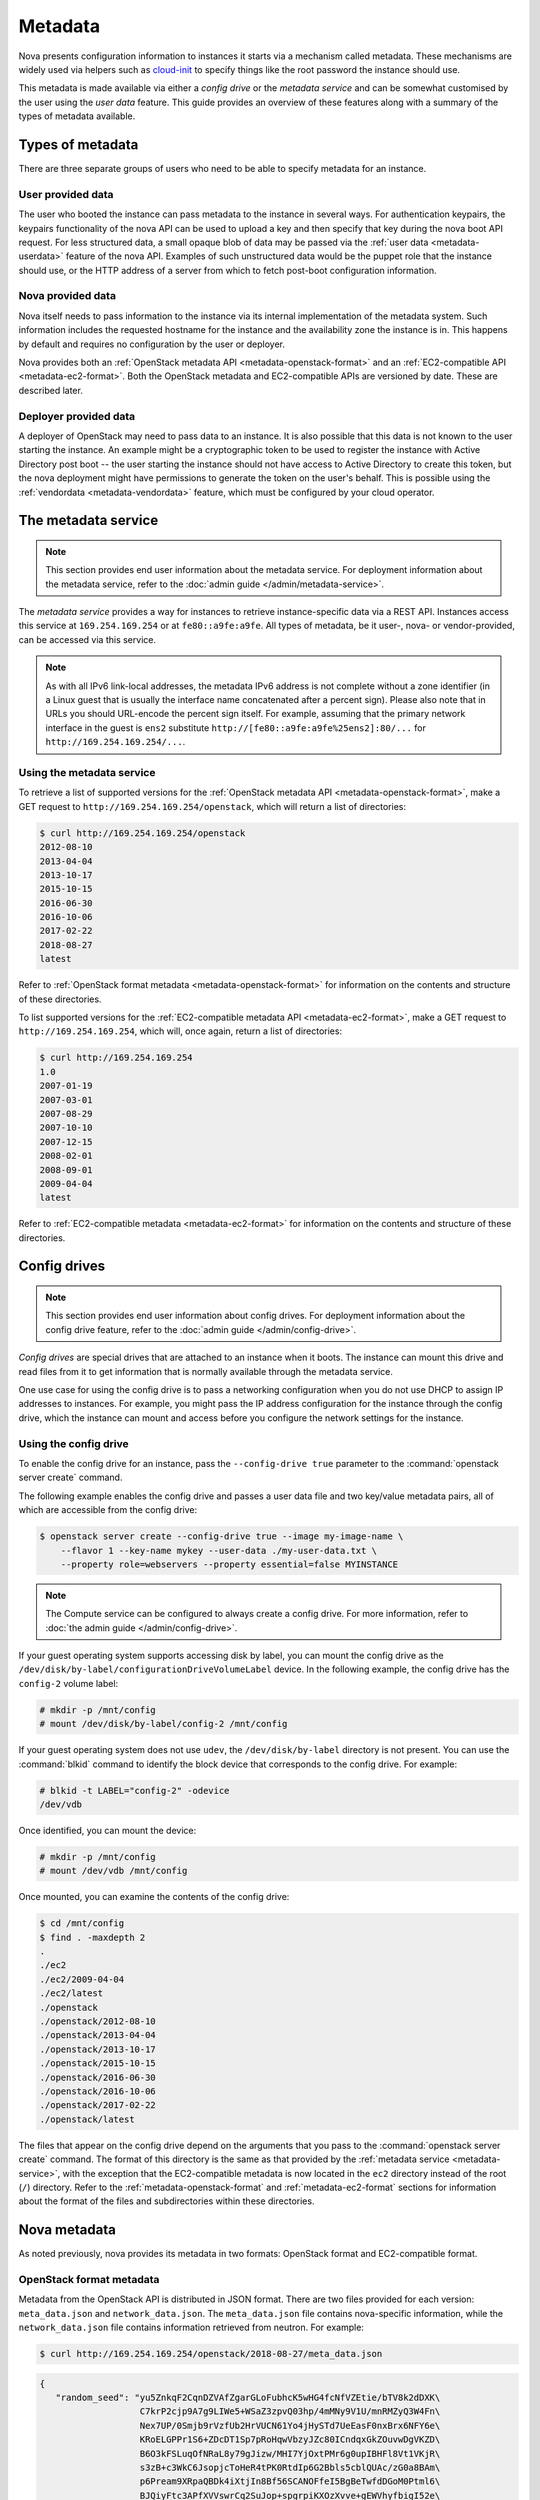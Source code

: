========
Metadata
========

Nova presents configuration information to instances it starts via a mechanism
called metadata. These mechanisms are widely used via helpers such as
`cloud-init`_ to specify things like the root password the instance should use.

This metadata is made available via either a *config drive* or the *metadata
service* and can be somewhat customised by the user using the *user data*
feature. This guide provides an overview of these features along with a summary
of the types of metadata available.

.. _cloud-init: https://cloudinit.readthedocs.io/en/latest/


Types of metadata
-----------------

There are three separate groups of users who need to be able to specify
metadata for an instance.

User provided data
~~~~~~~~~~~~~~~~~~

The user who booted the instance can pass metadata to the instance in several
ways. For authentication keypairs, the keypairs functionality of the nova API
can be used to upload a key and then specify that key during the nova boot API
request. For less structured data, a small opaque blob of data may be passed
via the :ref:`user data <metadata-userdata>` feature of the nova API. Examples
of such unstructured data would be the puppet role that the instance should use,
or the HTTP address of a server from which to fetch post-boot configuration
information.

Nova provided data
~~~~~~~~~~~~~~~~~~

Nova itself needs to pass information to the instance via its internal
implementation of the metadata system. Such information includes the requested
hostname for the instance and the availability zone the instance is in. This
happens by default and requires no configuration by the user or deployer.

Nova provides both an :ref:`OpenStack metadata API <metadata-openstack-format>`
and an :ref:`EC2-compatible API <metadata-ec2-format>`. Both the OpenStack
metadata and EC2-compatible APIs are versioned by date. These are described
later.

Deployer provided data
~~~~~~~~~~~~~~~~~~~~~~

A deployer of OpenStack may need to pass data to an instance. It is also
possible that this data is not known to the user starting the instance. An
example might be a cryptographic token to be used to register the instance with
Active Directory post boot -- the user starting the instance should not have
access to Active Directory to create this token, but the nova deployment might
have permissions to generate the token on the user's behalf. This is possible
using the :ref:`vendordata <metadata-vendordata>` feature, which must be
configured by your cloud operator.



.. _metadata-service:

The metadata service
--------------------

.. note::

    This section provides end user information about the metadata service. For
    deployment information about the metadata service, refer to the :doc:`admin
    guide </admin/metadata-service>`.

The *metadata service* provides a way for instances to retrieve
instance-specific data via a REST API. Instances access this service at
``169.254.169.254`` or at ``fe80::a9fe:a9fe``. All types of metadata,
be it user-, nova- or vendor-provided, can be accessed via this service.

.. versionchanged:: 22.0.0

    Starting with the Victoria release the metadata service is accessible
    over IPv6 at the link-local address ``fe80::a9fe:a9fe``.

.. note::

    As with all IPv6 link-local addresses, the metadata IPv6
    address is not complete without a zone identifier (in a Linux
    guest that is usually the interface name concatenated after
    a percent sign). Please also note that in URLs you should
    URL-encode the percent sign itself. For example, assuming
    that the primary network interface in the guest is ``ens2``
    substitute ``http://[fe80::a9fe:a9fe%25ens2]:80/...`` for
    ``http://169.254.169.254/...``.

Using the metadata service
~~~~~~~~~~~~~~~~~~~~~~~~~~

To retrieve a list of supported versions for the :ref:`OpenStack metadata API
<metadata-openstack-format>`, make a GET request to
``http://169.254.169.254/openstack``, which will return a list of directories:

.. code-block:: console

   $ curl http://169.254.169.254/openstack
   2012-08-10
   2013-04-04
   2013-10-17
   2015-10-15
   2016-06-30
   2016-10-06
   2017-02-22
   2018-08-27
   latest

Refer to :ref:`OpenStack format metadata <metadata-openstack-format>` for
information on the contents and structure of these directories.

To list supported versions for the :ref:`EC2-compatible metadata API
<metadata-ec2-format>`, make a GET request to ``http://169.254.169.254``, which
will, once again, return a list of directories:

.. code-block:: console

   $ curl http://169.254.169.254
   1.0
   2007-01-19
   2007-03-01
   2007-08-29
   2007-10-10
   2007-12-15
   2008-02-01
   2008-09-01
   2009-04-04
   latest

Refer to :ref:`EC2-compatible metadata <metadata-ec2-format>` for information on
the contents and structure of these directories.


.. _metadata-config-drive:

Config drives
-------------

.. note::

    This section provides end user information about config drives. For
    deployment information about the config drive feature, refer to the
    :doc:`admin guide </admin/config-drive>`.

*Config drives* are special drives that are attached to an instance when
it boots. The instance can mount this drive and read files from it to get
information that is normally available through the metadata service.

One use case for using the config drive is to pass a networking configuration
when you do not use DHCP to assign IP addresses to instances. For example, you
might pass the IP address configuration for the instance through the config
drive, which the instance can mount and access before you configure the network
settings for the instance.

Using the config drive
~~~~~~~~~~~~~~~~~~~~~~

To enable the config drive for an instance, pass the ``--config-drive true``
parameter to the :command:`openstack server create` command.

The following example enables the config drive and passes a user data file and
two key/value metadata pairs, all of which are accessible from the config
drive:

.. code-block:: console

   $ openstack server create --config-drive true --image my-image-name \
       --flavor 1 --key-name mykey --user-data ./my-user-data.txt \
       --property role=webservers --property essential=false MYINSTANCE

.. note::

    The Compute service can be configured to always create a config drive. For
    more information, refer to :doc:`the admin guide </admin/config-drive>`.

If your guest operating system supports accessing disk by label, you can mount
the config drive as the ``/dev/disk/by-label/configurationDriveVolumeLabel``
device. In the following example, the config drive has the ``config-2`` volume
label:

.. code-block:: console

   # mkdir -p /mnt/config
   # mount /dev/disk/by-label/config-2 /mnt/config

If your guest operating system does not use ``udev``, the ``/dev/disk/by-label``
directory is not present. You can use the :command:`blkid` command to identify
the block device that corresponds to the config drive. For example:

.. code-block:: console

   # blkid -t LABEL="config-2" -odevice
   /dev/vdb

Once identified, you can mount the device:

.. code-block:: console

   # mkdir -p /mnt/config
   # mount /dev/vdb /mnt/config

Once mounted, you can examine the contents of the config drive:

.. code-block:: console

   $ cd /mnt/config
   $ find . -maxdepth 2
   .
   ./ec2
   ./ec2/2009-04-04
   ./ec2/latest
   ./openstack
   ./openstack/2012-08-10
   ./openstack/2013-04-04
   ./openstack/2013-10-17
   ./openstack/2015-10-15
   ./openstack/2016-06-30
   ./openstack/2016-10-06
   ./openstack/2017-02-22
   ./openstack/latest

The files that appear on the config drive depend on the arguments that you pass
to the :command:`openstack server create` command. The format of this directory
is the same as that provided by the :ref:`metadata service <metadata-service>`,
with the exception that the EC2-compatible metadata is now located in the
``ec2`` directory instead of the root (``/``) directory. Refer to the
:ref:`metadata-openstack-format` and :ref:`metadata-ec2-format` sections for
information about the format of the files and subdirectories within these
directories.


Nova metadata
-------------

As noted previously, nova provides its metadata in two formats: OpenStack format
and EC2-compatible format.

.. _metadata-openstack-format:

OpenStack format metadata
~~~~~~~~~~~~~~~~~~~~~~~~~

.. versionchanged:: 12.0.0

    Support for network metadata was added in the Liberty release.

Metadata from the OpenStack API is distributed in JSON format. There are two
files provided for each version: ``meta_data.json`` and ``network_data.json``.
The ``meta_data.json`` file contains nova-specific information, while the
``network_data.json`` file contains information retrieved from neutron. For
example:

.. code-block:: console

   $ curl http://169.254.169.254/openstack/2018-08-27/meta_data.json

.. code-block:: json

   {
      "random_seed": "yu5ZnkqF2CqnDZVAfZgarGLoFubhcK5wHG4fcNfVZEtie/bTV8k2dDXK\
                      C7krP2cjp9A7g9LIWe5+WSaZ3zpvQ03hp/4mMNy9V1U/mnRMZyQ3W4Fn\
                      Nex7UP/0Smjb9rVzfUb2HrVUCN61Yo4jHySTd7UeEasF0nxBrx6NFY6e\
                      KRoELGPPr1S6+ZDcDT1Sp7pRoHqwVbzyJZc80ICndqxGkZOuvwDgVKZD\
                      B6O3kFSLuqOfNRaL8y79gJizw/MHI7YjOxtPMr6g0upIBHFl8Vt1VKjR\
                      s3zB+c3WkC6JsopjcToHeR4tPK0RtdIp6G2Bbls5cblQUAc/zG0a8BAm\
                      p6Pream9XRpaQBDk4iXtjIn8Bf56SCANOFfeI5BgBeTwfdDGoM0Ptml6\
                      BJQiyFtc3APfXVVswrCq2SuJop+spgrpiKXOzXvve+gEWVhyfbigI52e\
                      l1VyMoyZ7/pbdnX0LCGHOdAU8KRnBoo99ZOErv+p7sROEIN4Yywq/U/C\
                      xXtQ5BNCtae389+3yT5ZCV7fYzLYChgDMJSZ9ds9fDFIWKmsRu3N+wUg\
                      eL4klxAjRgzQ7MMlap5kppnIYRxXVy0a5j1qOaBAzJB5LLJ7r3/Om38x\
                      Z4+XGWjqd6KbSwhUVs1aqzxpep1Sp3nTurQCuYjgMchjslt0O5oJjh5Z\
                      hbCZT3YUc8M=\n",
      "uuid": "d8e02d56-2648-49a3-bf97-6be8f1204f38",
      "availability_zone": "nova",
      "keys": [
          {
            "data": "ssh-rsa AAAAB3NzaC1yc2EAAAADAQABAAAAgQDYVEprvtYJXVOBN0XNKV\
                     VRNCRX6BlnNbI+USLGais1sUWPwtSg7z9K9vhbYAPUZcq8c/s5S9dg5vTH\
                     bsiyPCIDOKyeHba4MUJq8Oh5b2i71/3BISpyxTBH/uZDHdslW2a+SrPDCe\
                     uMMoss9NFhBdKtDkdG9zyi0ibmCP6yMdEX8Q== Generated by Nova\n",
            "type": "ssh",
            "name": "mykey"
          }
      ],
      "hostname": "test.novalocal",
      "launch_index": 0,
      "meta": {
         "priority": "low",
         "role": "webserver"
      },
      "devices": [
          {
            "type": "nic",
            "bus": "pci",
            "address": "0000:00:02.0",
            "mac": "00:11:22:33:44:55",
            "tags": ["trusted"]
          },
          {
            "type": "disk",
            "bus": "ide",
            "address": "0:0",
            "serial": "disk-vol-2352423",
            "path": "/dev/sda",
            "tags": ["baz"]
          }
      ],
      "project_id": "f7ac731cc11f40efbc03a9f9e1d1d21f",
      "public_keys": {
          "mykey": "ssh-rsa AAAAB3NzaC1yc2EAAAADAQABAAAAgQDYVEprvtYJXVOBN0XNKV\
                    VRNCRX6BlnNbI+USLGais1sUWPwtSg7z9K9vhbYAPUZcq8c/s5S9dg5vTH\
                    bsiyPCIDOKyeHba4MUJq8Oh5b2i71/3BISpyxTBH/uZDHdslW2a+SrPDCe\
                    uMMoss9NFhBdKtDkdG9zyi0ibmCP6yMdEX8Q== Generated by Nova\n"
      },
      "name": "test"
   }

.. code-block:: console

   $ curl http://169.254.169.254/openstack/2018-08-27/network_data.json

.. code-block:: json

   {
       "links": [
           {
               "ethernet_mac_address": "fa:16:3e:9c:bf:3d",
               "id": "tapcd9f6d46-4a",
               "mtu": null,
               "type": "bridge",
               "vif_id": "cd9f6d46-4a3a-43ab-a466-994af9db96fc"
           }
       ],
       "networks": [
           {
               "id": "network0",
               "link": "tapcd9f6d46-4a",
               "network_id": "99e88329-f20d-4741-9593-25bf07847b16",
               "type": "ipv4_dhcp"
           }
       ],
       "services": [
           {
               "address": "8.8.8.8",
               "type": "dns"
           }
       ]
   }


::download:`Download</../../doc/api_schemas/network_data.json>` network_data.json JSON schema.

.. _metadata-ec2-format:

EC2-compatible metadata
~~~~~~~~~~~~~~~~~~~~~~~

The EC2-compatible API is compatible with version 2009-04-04 of the `Amazon EC2
metadata service`__ This means that virtual machine images designed for EC2 will
work properly with OpenStack.

The EC2 API exposes a separate URL for each metadata element. Retrieve a
listing of these elements by making a GET query to
``http://169.254.169.254/2009-04-04/meta-data/``. For example:

.. code-block:: console

   $ curl http://169.254.169.254/2009-04-04/meta-data/
   ami-id
   ami-launch-index
   ami-manifest-path
   block-device-mapping/
   hostname
   instance-action
   instance-id
   instance-type
   kernel-id
   local-hostname
   local-ipv4
   placement/
   public-hostname
   public-ipv4
   public-keys/
   ramdisk-id
   reservation-id
   security-groups

.. code-block:: console

   $ curl http://169.254.169.254/2009-04-04/meta-data/block-device-mapping/
   ami

.. code-block:: console

   $ curl http://169.254.169.254/2009-04-04/meta-data/placement/
   availability-zone

.. code-block:: console

   $ curl http://169.254.169.254/2009-04-04/meta-data/public-keys/
   0=mykey

Instances can retrieve the public SSH key (identified by keypair name when a
user requests a new instance) by making a GET request to
``http://169.254.169.254/2009-04-04/meta-data/public-keys/0/openssh-key``:

.. code-block:: console

   $ curl http://169.254.169.254/2009-04-04/meta-data/public-keys/0/openssh-key
   ssh-rsa AAAAB3NzaC1yc2EAAAADAQABAAAAgQDYVEprvtYJXVOBN0XNKVVRNCRX6BlnNbI+US\
   LGais1sUWPwtSg7z9K9vhbYAPUZcq8c/s5S9dg5vTHbsiyPCIDOKyeHba4MUJq8Oh5b2i71/3B\
   ISpyxTBH/uZDHdslW2a+SrPDCeuMMoss9NFhBdKtDkdG9zyi0ibmCP6yMdEX8Q== Generated\
   by Nova

__ https://docs.aws.amazon.com/AWSEC2/latest/UserGuide/ec2-instance-metadata.html


.. _metadata-userdata:

User data
---------

*User data* is a blob of data that the user can specify when they launch an
instance. The instance can access this data through the metadata service or
config drive. Commonly used to pass a shell script that the instance runs on
boot.

For example, one application that uses user data is the `cloud-init
<https://help.ubuntu.com/community/CloudInit>`__ system, which is an open-source
package from Ubuntu that is available on various Linux distributions and which
handles early initialization of a cloud instance.

You can place user data in a local file and pass it through the ``--user-data
<user-data-file>`` parameter at instance creation.

.. code-block:: console

   $ openstack server create --image ubuntu-cloudimage --flavor 1 \
       --user-data mydata.file VM_INSTANCE

.. note::

    The provided user data should not be base64-encoded, as it will be
    automatically encoded in order to pass valid input to the REST
    API, which has a limit of 65535 bytes after encoding.

Once booted, you can access this data from the instance using either the
metadata service or the config drive. To access it via the metadata service,
make a GET request to either
``http://169.254.169.254/openstack/{version}/user_data`` (OpenStack API) or
``http://169.254.169.254/{version}/user-data`` (EC2-compatible API). For
example:

.. code-block:: console

   $ curl http://169.254.169.254/openstack/2018-08-27/user_data

.. code-block:: shell

   #!/bin/bash
   echo 'Extra user data here'


.. _metadata-vendordata:

Vendordata
----------

.. note::

    This section provides end user information about the vendordata feature. For
    deployment information about this feature, refer to the :doc:`admin guide
    </admin/vendordata>`.

.. versionchanged:: 14.0.0

    Support for dynamic vendor data was added in the Newton release.

**Where configured**, instances can retrieve vendor-specific data from the
metadata service or config drive. To access it via the metadata service, make a
GET request to either
``http://169.254.169.254/openstack/{version}/vendor_data.json`` or
``http://169.254.169.254/openstack/{version}/vendor_data2.json``, depending on
the deployment. For example:

.. code-block:: console

   $ curl http://169.254.169.254/openstack/2018-08-27/vendor_data2.json

.. code-block:: json

   {
       "testing": {
           "value1": 1,
           "value2": 2,
           "value3": "three"
       }
   }

.. note::

    The presence and contents of this file will vary from deployment to
    deployment.


General guidelines
------------------

- Do not rely on the presence of the EC2 metadata in the metadata API or
  config drive, because this content might be removed in a future release. For
  example, do not rely on files in the ``ec2`` directory.

- When you create images that access metadata service or config drive data and
  multiple directories are under the ``openstack`` directory, always select the
  highest API version by date that your consumer supports.  For example, if your
  guest image supports the ``2012-03-05``, ``2012-08-05``, and ``2013-04-13``
  versions, try ``2013-04-13`` first and fall back to a previous version if
  ``2013-04-13`` is not present.
